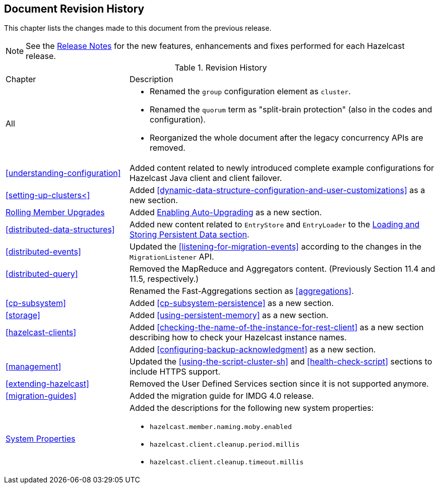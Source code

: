 

[[document-revision-history]]
== Document Revision History

This chapter lists the changes made to this document from the previous release.

NOTE: See the link:https://docs.hazelcast.org/docs/rn/[Release Notes^] for the new features, enhancements and fixes performed for each Hazelcast release.


.Revision History
[cols="2,5a"]
|===

|Chapter|Description

|All
|

* Renamed the `group` configuration element as `cluster`.
* Renamed the `quorum` term as "split-brain protection" (also in the codes and configuration).
* Reorganized the whole document after the legacy concurrency APIs are removed.

| <<understanding-configuration>>
| Added content related to newly introduced complete example configurations for Hazelcast Java client and client failover.

| <<setting-up-clusters<>>
| Added <<dynamic-data-structure-configuration-and-user-customizations>> as a
new section.

| <<rolling-member-upgrades, Rolling Member Upgrades>>
| Added <<enabling-auto-upgrading, Enabling Auto-Upgrading>> as a new section.

| <<distributed-data-structures>> 
| Added new content related to `EntryStore` and `EntryLoader` to the 
<<loading-and-storing-persistent-data, Loading and Storing Persistent Data section>>.

| <<distributed-events>>
| Updated the <<listening-for-migration-events>> according to
the changes in the `MigrationListener` API.

| <<distributed-query>>
| Removed the MapReduce and Aggregators content. (Previously Section 11.4 and 11.5, respectively.)

|
| Renamed the Fast-Aggregations section as <<aggregations>>.

| <<cp-subsystem>>
| Added <<cp-subsystem-persistence>> as a new section.

| <<storage>>
| Added <<using-persistent-memory>> as a new section.

| <<hazelcast-clients>>
| Added <<checking-the-name-of-the-instance-for-rest-client>> as a new section describing
how to check your Hazelcast instance names.

|
| Added <<configuring-backup-acknowledgment>> as a new section.

| <<management>>
| Updated the <<using-the-script-cluster-sh>> and <<health-check-script>> sections
to include HTTPS support.

| <<extending-hazelcast>>
| Removed the User Defined Services section since it is not supported anymore.

|<<migration-guides>>
|Added the migration guide for IMDG 4.0 release.

|<<system-properties, System Properties>>
|Added the descriptions for the following new system properties:

* `hazelcast.member.naming.moby.enabled`
* `hazelcast.client.cleanup.period.millis`
* `hazelcast.client.cleanup.timeout.millis`
|===
